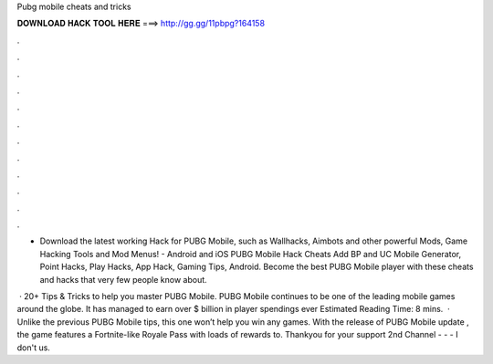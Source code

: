 Pubg mobile cheats and tricks



𝐃𝐎𝐖𝐍𝐋𝐎𝐀𝐃 𝐇𝐀𝐂𝐊 𝐓𝐎𝐎𝐋 𝐇𝐄𝐑𝐄 ===> http://gg.gg/11pbpg?164158



.



.



.



.



.



.



.



.



.



.



.



.

- Download the latest working Hack for PUBG Mobile, such as Wallhacks, Aimbots and other powerful Mods, Game Hacking Tools and Mod Menus! - Android and iOS PUBG Mobile Hack Cheats Add BP and UC Mobile Generator, Point Hacks, Play Hacks, App Hack, Gaming Tips, Android. Become the best PUBG Mobile player with these cheats and hacks that very few people know about.

 · 20+ Tips & Tricks to help you master PUBG Mobile. PUBG Mobile continues to be one of the leading mobile games around the globe. It has managed to earn over $ billion in player spendings ever Estimated Reading Time: 8 mins.  · Unlike the previous PUBG Mobile tips, this one won’t help you win any games. With the release of PUBG Mobile update , the game features a Fortnite-like Royale Pass with loads of rewards to. Thankyou for your support ️2nd Channel -  -  - I don't us.
